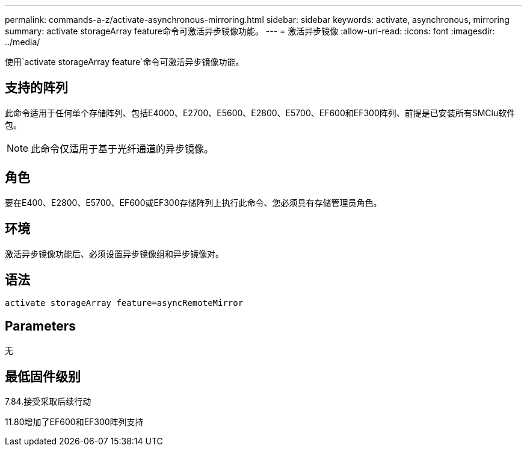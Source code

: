 ---
permalink: commands-a-z/activate-asynchronous-mirroring.html 
sidebar: sidebar 
keywords: activate, asynchronous, mirroring 
summary: activate storageArray feature命令可激活异步镜像功能。 
---
= 激活异步镜像
:allow-uri-read: 
:icons: font
:imagesdir: ../media/


[role="lead"]
使用`activate storageArray feature`命令可激活异步镜像功能。



== 支持的阵列

此命令适用于任何单个存储阵列、包括E4000、E2700、E5600、E2800、E5700、EF600和EF300阵列、前提是已安装所有SMClu软件包。

[NOTE]
====
此命令仅适用于基于光纤通道的异步镜像。

====


== 角色

要在E400、E2800、E5700、EF600或EF300存储阵列上执行此命令、您必须具有存储管理员角色。



== 环境

激活异步镜像功能后、必须设置异步镜像组和异步镜像对。



== 语法

[source, cli]
----
activate storageArray feature=asyncRemoteMirror
----


== Parameters

无



== 最低固件级别

7.84.接受采取后续行动

11.80增加了EF600和EF300阵列支持

